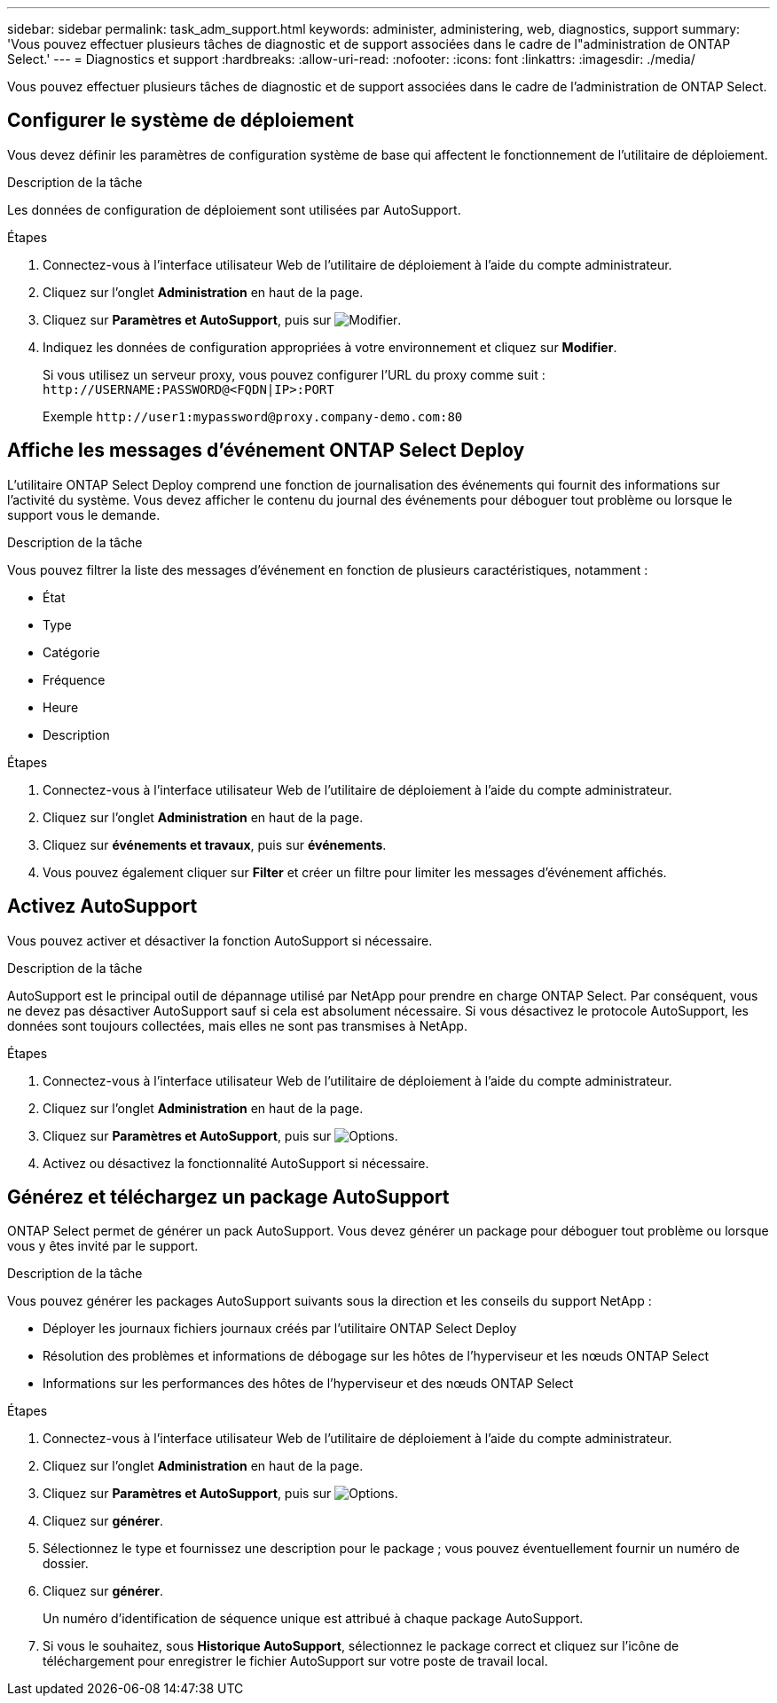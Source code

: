 ---
sidebar: sidebar 
permalink: task_adm_support.html 
keywords: administer, administering, web, diagnostics, support 
summary: 'Vous pouvez effectuer plusieurs tâches de diagnostic et de support associées dans le cadre de l"administration de ONTAP Select.' 
---
= Diagnostics et support
:hardbreaks:
:allow-uri-read: 
:nofooter: 
:icons: font
:linkattrs: 
:imagesdir: ./media/


[role="lead"]
Vous pouvez effectuer plusieurs tâches de diagnostic et de support associées dans le cadre de l'administration de ONTAP Select.



== Configurer le système de déploiement

Vous devez définir les paramètres de configuration système de base qui affectent le fonctionnement de l'utilitaire de déploiement.

.Description de la tâche
Les données de configuration de déploiement sont utilisées par AutoSupport.

.Étapes
. Connectez-vous à l'interface utilisateur Web de l'utilitaire de déploiement à l'aide du compte administrateur.
. Cliquez sur l'onglet *Administration* en haut de la page.
. Cliquez sur *Paramètres et AutoSupport*, puis sur image:icon_pencil.gif["Modifier"].
. Indiquez les données de configuration appropriées à votre environnement et cliquez sur *Modifier*.
+
Si vous utilisez un serveur proxy, vous pouvez configurer l'URL du proxy comme suit :
`\http://USERNAME:PASSWORD@<FQDN|IP>:PORT`

+
Exemple
`\http://user1:mypassword@proxy.company-demo.com:80`





== Affiche les messages d'événement ONTAP Select Deploy

L'utilitaire ONTAP Select Deploy comprend une fonction de journalisation des événements qui fournit des informations sur l'activité du système. Vous devez afficher le contenu du journal des événements pour déboguer tout problème ou lorsque le support vous le demande.

.Description de la tâche
Vous pouvez filtrer la liste des messages d'événement en fonction de plusieurs caractéristiques, notamment :

* État
* Type
* Catégorie
* Fréquence
* Heure
* Description


.Étapes
. Connectez-vous à l'interface utilisateur Web de l'utilitaire de déploiement à l'aide du compte administrateur.
. Cliquez sur l'onglet *Administration* en haut de la page.
. Cliquez sur *événements et travaux*, puis sur *événements*.
. Vous pouvez également cliquer sur *Filter* et créer un filtre pour limiter les messages d'événement affichés.




== Activez AutoSupport

Vous pouvez activer et désactiver la fonction AutoSupport si nécessaire.

.Description de la tâche
AutoSupport est le principal outil de dépannage utilisé par NetApp pour prendre en charge ONTAP Select. Par conséquent, vous ne devez pas désactiver AutoSupport sauf si cela est absolument nécessaire. Si vous désactivez le protocole AutoSupport, les données sont toujours collectées, mais elles ne sont pas transmises à NetApp.

.Étapes
. Connectez-vous à l'interface utilisateur Web de l'utilitaire de déploiement à l'aide du compte administrateur.
. Cliquez sur l'onglet *Administration* en haut de la page.
. Cliquez sur *Paramètres et AutoSupport*, puis sur image:icon_kebab.gif["Options"].
. Activez ou désactivez la fonctionnalité AutoSupport si nécessaire.




== Générez et téléchargez un package AutoSupport

ONTAP Select permet de générer un pack AutoSupport. Vous devez générer un package pour déboguer tout problème ou lorsque vous y êtes invité par le support.

.Description de la tâche
Vous pouvez générer les packages AutoSupport suivants sous la direction et les conseils du support NetApp :

* Déployer les journaux fichiers journaux créés par l'utilitaire ONTAP Select Deploy
* Résolution des problèmes et informations de débogage sur les hôtes de l'hyperviseur et les nœuds ONTAP Select
* Informations sur les performances des hôtes de l'hyperviseur et des nœuds ONTAP Select


.Étapes
. Connectez-vous à l'interface utilisateur Web de l'utilitaire de déploiement à l'aide du compte administrateur.
. Cliquez sur l'onglet *Administration* en haut de la page.
. Cliquez sur *Paramètres et AutoSupport*, puis sur image:icon_kebab.gif["Options"].
. Cliquez sur *générer*.
. Sélectionnez le type et fournissez une description pour le package ; vous pouvez éventuellement fournir un numéro de dossier.
. Cliquez sur *générer*.
+
Un numéro d'identification de séquence unique est attribué à chaque package AutoSupport.

. Si vous le souhaitez, sous *Historique AutoSupport*, sélectionnez le package correct et cliquez sur l'icône de téléchargement pour enregistrer le fichier AutoSupport sur votre poste de travail local.

